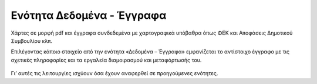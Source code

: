 .. _documents:

===========================
Ενότητα Δεδομένα - Έγγραφα
===========================
Χάρτες σε μορφή pdf και έγγραφα συνδεδεμένα με χαρτογραφικά υπόβαθρα όπως ΦΕΚ και Αποφάσεις Δημοτικού Συμβουλίου κλπ.

Επιλέγοντας κάποιο στοιχείο από την ενότητα «Δεδομένα – Έγγραφα» εμφανίζεται το αντίστοιχο έγγραφο με τις σχετικές πληροφορίες και τα εργαλεία διαμοιρασμού και μεταφόρτωσής του.

.. figure:: img/Image89.png
        :width: 50%

Γι’ αυτές τις λειτουργίες ισχύουν όσα έχουν αναφερθεί σε προηγούμενες ενότητες.


